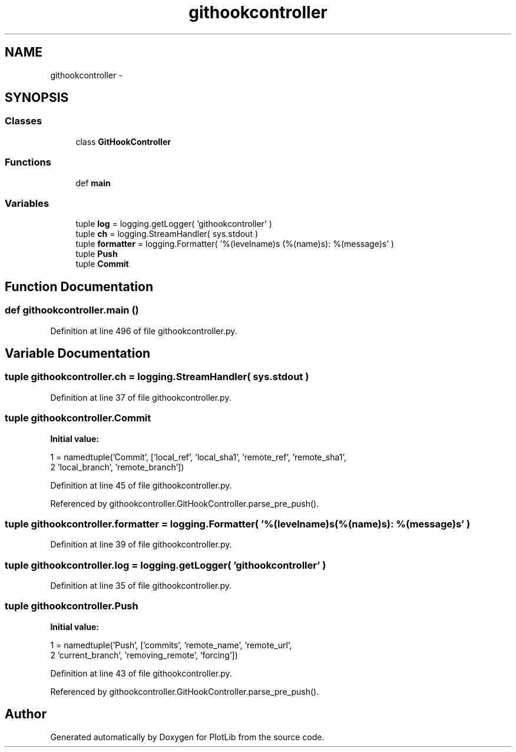 .TH "githookcontroller" 3 "Tue Feb 24 2015" "PlotLib" \" -*- nroff -*-
.ad l
.nh
.SH NAME
githookcontroller \- 
.SH SYNOPSIS
.br
.PP
.SS "Classes"

.in +1c
.ti -1c
.RI "class \fBGitHookController\fP"
.br
.in -1c
.SS "Functions"

.in +1c
.ti -1c
.RI "def \fBmain\fP"
.br
.in -1c
.SS "Variables"

.in +1c
.ti -1c
.RI "tuple \fBlog\fP = logging\&.getLogger( 'githookcontroller' )"
.br
.ti -1c
.RI "tuple \fBch\fP = logging\&.StreamHandler( sys\&.stdout )"
.br
.ti -1c
.RI "tuple \fBformatter\fP = logging\&.Formatter( '%(levelname)s (%(name)s): %(message)s' )"
.br
.ti -1c
.RI "tuple \fBPush\fP"
.br
.ti -1c
.RI "tuple \fBCommit\fP"
.br
.in -1c
.SH "Function Documentation"
.PP 
.SS "def githookcontroller\&.main ()"

.PP
Definition at line 496 of file githookcontroller\&.py\&.
.SH "Variable Documentation"
.PP 
.SS "tuple githookcontroller\&.ch = logging\&.StreamHandler( sys\&.stdout )"

.PP
Definition at line 37 of file githookcontroller\&.py\&.
.SS "tuple githookcontroller\&.Commit"
\fBInitial value:\fP
.PP
.nf
1 = namedtuple('Commit', ['local_ref', 'local_sha1', 'remote_ref', 'remote_sha1',
2                                'local_branch', 'remote_branch'])
.fi
.PP
Definition at line 45 of file githookcontroller\&.py\&.
.PP
Referenced by githookcontroller\&.GitHookController\&.parse_pre_push()\&.
.SS "tuple githookcontroller\&.formatter = logging\&.Formatter( '%(levelname)s (%(name)s): %(message)s' )"

.PP
Definition at line 39 of file githookcontroller\&.py\&.
.SS "tuple githookcontroller\&.log = logging\&.getLogger( 'githookcontroller' )"

.PP
Definition at line 35 of file githookcontroller\&.py\&.
.SS "tuple githookcontroller\&.Push"
\fBInitial value:\fP
.PP
.nf
1 = namedtuple('Push', ['commits', 'remote_name', 'remote_url',
2                            'current_branch', 'removing_remote', 'forcing'])
.fi
.PP
Definition at line 43 of file githookcontroller\&.py\&.
.PP
Referenced by githookcontroller\&.GitHookController\&.parse_pre_push()\&.
.SH "Author"
.PP 
Generated automatically by Doxygen for PlotLib from the source code\&.
